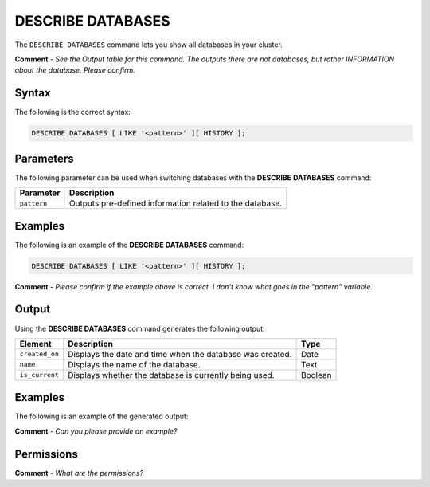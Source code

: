 .. _describe_databases:

*****************
DESCRIBE DATABASES
*****************
The ``DESCRIBE DATABASES`` command lets you show all databases in your cluster.

**Comment** - *See the Output table for this command. The outputs there are not databases, but rather INFORMATION about the database. Please confirm.*

Syntax
==========
The following is the correct syntax:

.. code-block:: postgres

   DESCRIBE DATABASES [ LIKE '<pattern>' ][ HISTORY ]; 

Parameters
============
The following parameter can be used when switching databases with the **DESCRIBE DATABASES** command:

.. list-table:: 
   :widths: auto
   :header-rows: 1
   
   * - Parameter
     - Description
   * - ``pattern``
     - Outputs pre-defined information related to the database.
	 
Examples
==============
The following is an example of the **DESCRIBE DATABASES** command:

.. code-block:: postgres

   DESCRIBE DATABASES [ LIKE '<pattern>' ][ HISTORY ];
   
**Comment** - *Please confirm if the example above is correct. I don't know what goes in the "pattern" variable.*
	 
Output
=============
Using the **DESCRIBE DATABASES** command generates the following output:

.. list-table:: 
   :widths: auto
   :header-rows: 1
   
   * - Element
     - Description
     - Type
   * - ``created_on``
     - Displays the date and time when the database was created.
     - Date
   * - ``name``
     - Displays the name of the database.
     - Text
   * - ``is_current``
     - Displays whether the database is currently being used.
     - Boolean
     
Examples
===========
The following is an example of the generated output:

**Comment** - *Can you please provide an example?*

Permissions
=============
**Comment** - *What are the permissions?*